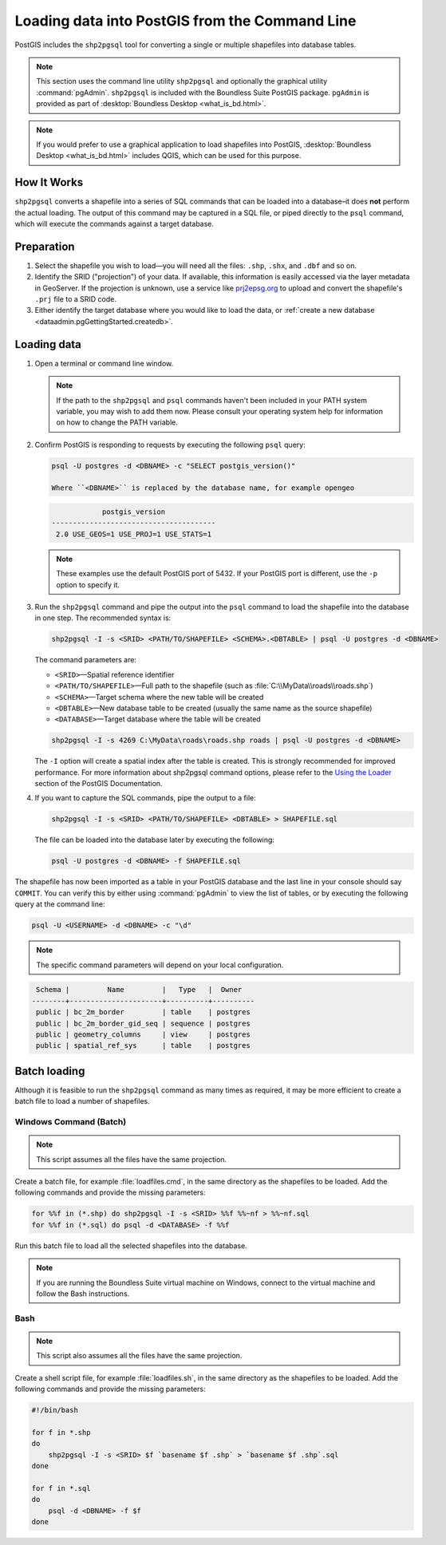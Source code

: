 .. _dataadmin.pgGettingStarted.shp2pgsql:


Loading data into PostGIS from the Command Line
===============================================

PostGIS includes the ``shp2pgsql`` tool for converting a single or multiple shapefiles into database tables.

.. note:: This section uses the command line utility ``shp2pgsql`` and optionally the graphical utility :command:`pgAdmin`. ``shp2pgsql`` is included with the Boundless Suite PostGIS package. ``pgAdmin`` is provided as part of :desktop:`Boundless Desktop <what_is_bd.html>`.

.. note:: If you would prefer to use a graphical application to load shapefiles into PostGIS, :desktop:`Boundless Desktop <what_is_bd.html>` includes QGIS, which can be used for this purpose.

How It Works
------------

``shp2pgsql`` converts a shapefile into a series of SQL commands that can be loaded into a database–it does **not** perform the actual loading. The output of this command may be captured in a SQL file, or piped directly to the ``psql`` command, which will execute the commands against a target database.

Preparation
-----------

#. Select the shapefile you wish to load—you will need all the files: ``.shp``, ``.shx``, and ``.dbf`` and so on.

#. Identify the SRID ("projection") of your data. If available, this information is easily accessed via the layer metadata in GeoServer. If the projection is unknown, use a service like `prj2epsg.org <http://prj2epsg.org>`_ to upload and convert the shapefile's ``.prj`` file to a SRID code.

#. Either identify the target database where you would like to load the data, or :ref:`create a new database <dataadmin.pgGettingStarted.createdb>`. 

Loading data
------------

#. Open a terminal or command line window.

   .. note::

     If the path to the ``shp2pgsql`` and ``psql`` commands haven't been included in your PATH system variable, you may wish to add them now. Please consult your operating system help for information on how to change the PATH variable.

#. Confirm PostGIS is responding to requests by executing the following ``psql`` query:

   .. code-block:: console

      psql -U postgres -d <DBNAME> -c "SELECT postgis_version()"

      Where ``<DBNAME>`` is replaced by the database name, for example opengeo

   .. code-block:: console

                  postgis_version
      ---------------------------------------
       2.0 USE_GEOS=1 USE_PROJ=1 USE_STATS=1

   .. note::

     These examples use the default PostGIS port of 5432. If your PostGIS port is different, use the ``-p`` option to specify it.

#. Run the ``shp2pgsql`` command and pipe the output into the ``psql`` command to load the shapefile into the database in one step. The recommended syntax is:

   .. code-block:: console

      shp2pgsql -I -s <SRID> <PATH/TO/SHAPEFILE> <SCHEMA>.<DBTABLE> | psql -U postgres -d <DBNAME>

   The command parameters are:

   * ``<SRID>``—Spatial reference identifier
   * ``<PATH/TO/SHAPEFILE>``—Full path to the shapefile (such as :file:`C:\\MyData\\roads\\roads.shp`)
   * ``<SCHEMA>``—Target schema where the new table will be created
   * ``<DBTABLE>``—New database table to be created (usually the same name as the source shapefile)
   * ``<DATABASE>``—Target database where the table will be created


   .. code-block:: console

      shp2pgsql -I -s 4269 C:\MyData\roads\roads.shp roads | psql -U postgres -d <DBNAME>

   The ``-I`` option will create a spatial index after the table is created. This is strongly recommended for improved performance. For more information about shp2pgsql command options, please refer to the `Using the Loader <http://postgis.refractions.net/documentation/manual-2.0/using_postgis_dbmanagement.html#id2853463>`_ section of the PostGIS Documentation.


#. If you want to capture the SQL commands, pipe the output to a file:

   .. code-block:: console

      shp2pgsql -I -s <SRID> <PATH/TO/SHAPEFILE> <DBTABLE> > SHAPEFILE.sql

   The file can be loaded into the database later by executing the following:

   .. code-block:: console

      psql -U postgres -d <DBNAME> -f SHAPEFILE.sql

The shapefile has now been imported as a table in your PostGIS database and the last line in your console should say ``COMMIT``. You can verify this by either using :command:`pgAdmin` to view the list of tables, or by executing the following query at the command line:

.. code-block:: console

   psql -U <USERNAME> -d <DBNAME> -c "\d"

.. note::

  The specific command parameters will depend on your local configuration.

.. code-block:: console

      Schema |         Name         |   Type   |  Owner
     --------+----------------------+----------+----------
      public | bc_2m_border         | table    | postgres
      public | bc_2m_border_gid_seq | sequence | postgres
      public | geometry_columns     | view     | postgres
      public | spatial_ref_sys      | table    | postgres


Batch loading
-------------

Although it is feasible to run the ``shp2pgsql`` command as many times as required, it may be more efficient to create a batch file to load a number of shapefiles.


Windows Command (Batch)
~~~~~~~~~~~~~~~~~~~~~~~

.. note:: This script assumes all the files have the same projection.

Create a batch file, for example :file:`loadfiles.cmd`, in the same directory as the shapefiles to be loaded. Add the following commands and provide the missing parameters:

.. code-block:: console

   for %%f in (*.shp) do shp2pgsql -I -s <SRID> %%f %%~nf > %%~nf.sql
   for %%f in (*.sql) do psql -d <DATABASE> -f %%f

Run this batch file to load all the selected shapefiles into the database.

.. note:: If you are running the Boundless Suite virtual machine on Windows, connect to the virtual machine and follow the Bash instructions.

Bash
~~~~

.. note:: This script also assumes all the files have the same projection.

Create a shell script file, for example :file:`loadfiles.sh`, in the same directory as the shapefiles to be loaded. Add the following commands and provide the missing parameters:

.. code-block:: console

   #!/bin/bash

   for f in *.shp
   do
       shp2pgsql -I -s <SRID> $f `basename $f .shp` > `basename $f .shp`.sql
   done

   for f in *.sql
   do
       psql -d <DBNAME> -f $f
   done
